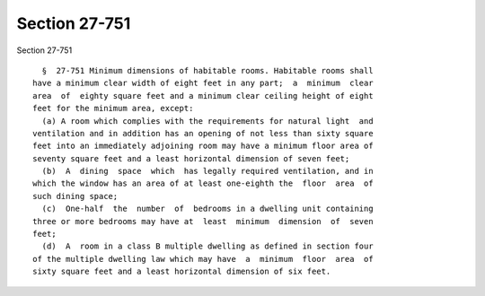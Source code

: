 Section 27-751
==============

Section 27-751 ::    
        
     
        §  27-751 Minimum dimensions of habitable rooms. Habitable rooms shall
      have a minimum clear width of eight feet in any part;  a  minimum  clear
      area  of  eighty square feet and a minimum clear ceiling height of eight
      feet for the minimum area, except:
        (a) A room which complies with the requirements for natural light  and
      ventilation and in addition has an opening of not less than sixty square
      feet into an immediately adjoining room may have a minimum floor area of
      seventy square feet and a least horizontal dimension of seven feet;
        (b)  A  dining  space  which  has legally required ventilation, and in
      which the window has an area of at least one-eighth the  floor  area  of
      such dining space;
        (c)  One-half  the  number  of  bedrooms in a dwelling unit containing
      three or more bedrooms may have at  least  minimum  dimension  of  seven
      feet;
        (d)  A  room in a class B multiple dwelling as defined in section four
      of the multiple dwelling law which may have  a  minimum  floor  area  of
      sixty square feet and a least horizontal dimension of six feet.
    
    
    
    
    
    
    